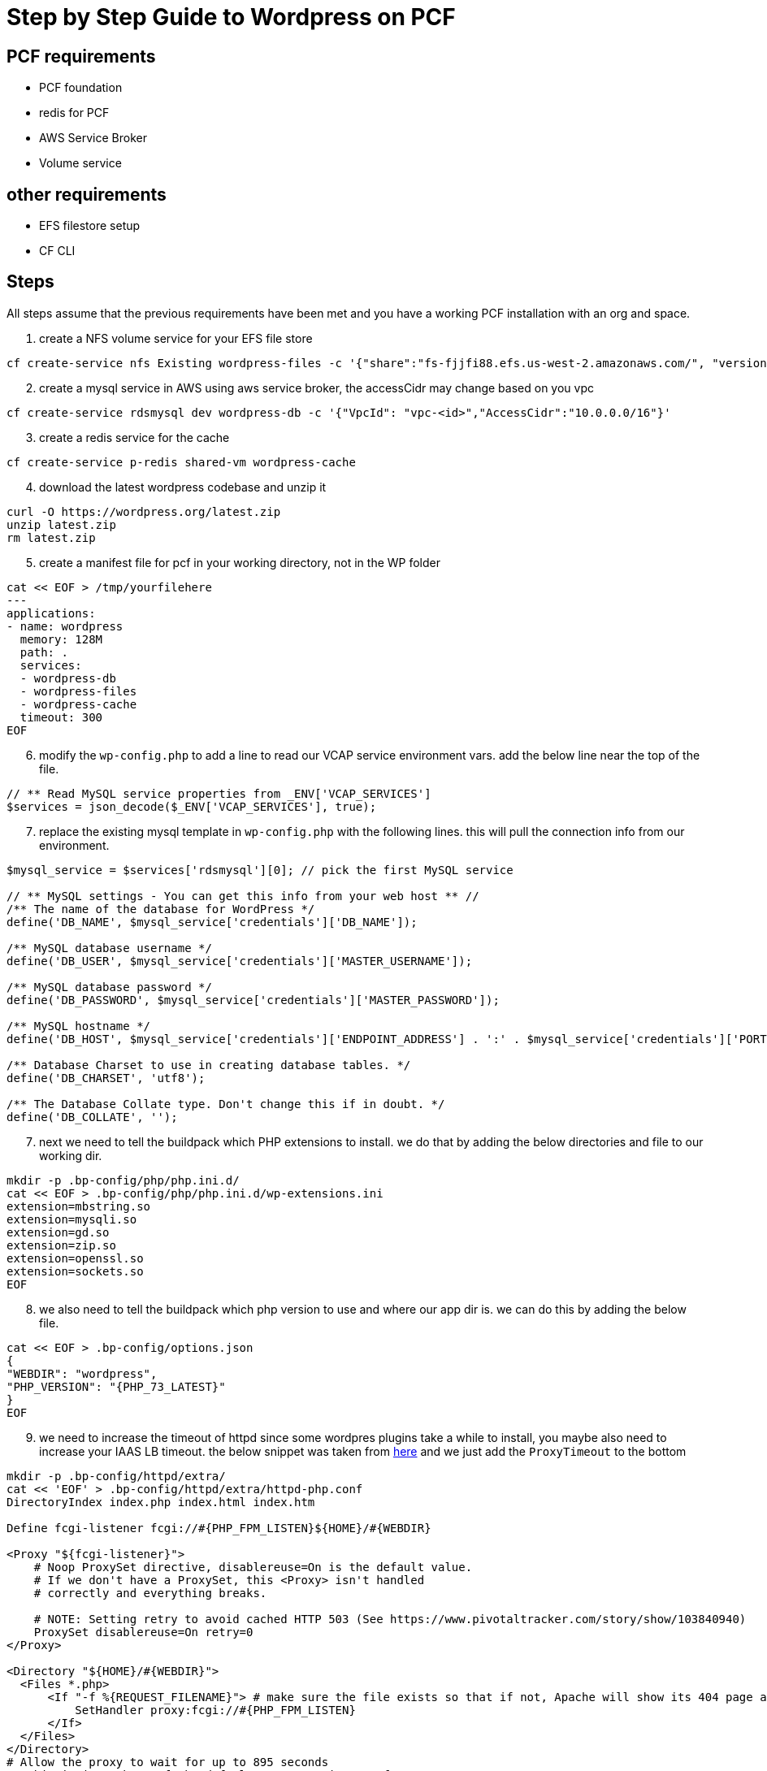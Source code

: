 = Step by Step Guide to Wordpress on PCF

== PCF requirements

* PCF foundation
* redis for PCF
* AWS Service Broker
* Volume service


== other requirements

* EFS filestore setup
* CF CLI



== Steps

All steps assume that the previous requirements have been met and you have a working PCF installation with an org and space.

. create a NFS volume service for your EFS file store

----
cf create-service nfs Existing wordpress-files -c '{"share":"fs-fjjfi88.efs.us-west-2.amazonaws.com/", "version":"4.1"}'
----

[start=2]
. create a mysql service in AWS using aws service broker, the accessCidr may change based on you vpc
----
cf create-service rdsmysql dev wordpress-db -c '{"VpcId": "vpc-<id>","AccessCidr":"10.0.0.0/16"}'
----

[start=3]
. create a redis service for the cache
----
cf create-service p-redis shared-vm wordpress-cache
----

[start=4]
. download the latest wordpress codebase and unzip it
----
curl -O https://wordpress.org/latest.zip
unzip latest.zip
rm latest.zip
----


[start=5]
. create a manifest file for pcf in your working directory, not in the WP folder
----
cat << EOF > /tmp/yourfilehere
---
applications:
- name: wordpress
  memory: 128M
  path: .
  services:
  - wordpress-db
  - wordpress-files
  - wordpress-cache
  timeout: 300
EOF
----

[start=6]
. modify the `wp-config.php` to add a line to read our VCAP service environment vars. add the below line near the top of the file.
----
// ** Read MySQL service properties from _ENV['VCAP_SERVICES']
$services = json_decode($_ENV['VCAP_SERVICES'], true);
----


[start=7]
. replace the existing mysql template in `wp-config.php` with the following lines. this will pull the connection info from our environment.
----
$mysql_service = $services['rdsmysql'][0]; // pick the first MySQL service

// ** MySQL settings - You can get this info from your web host ** //
/** The name of the database for WordPress */
define('DB_NAME', $mysql_service['credentials']['DB_NAME']);

/** MySQL database username */
define('DB_USER', $mysql_service['credentials']['MASTER_USERNAME']);

/** MySQL database password */
define('DB_PASSWORD', $mysql_service['credentials']['MASTER_PASSWORD']);

/** MySQL hostname */
define('DB_HOST', $mysql_service['credentials']['ENDPOINT_ADDRESS'] . ':' . $mysql_service['credentials']['PORT']);

/** Database Charset to use in creating database tables. */
define('DB_CHARSET', 'utf8');

/** The Database Collate type. Don't change this if in doubt. */
define('DB_COLLATE', '');
----


[start=7]
. next we need to tell the buildpack which PHP extensions to install. we do that by adding the below directories and file to our working dir. 
----
mkdir -p .bp-config/php/php.ini.d/
cat << EOF > .bp-config/php/php.ini.d/wp-extensions.ini
extension=mbstring.so
extension=mysqli.so
extension=gd.so
extension=zip.so
extension=openssl.so
extension=sockets.so
EOF
----

[start=8]
. we also need to tell the buildpack which php version to use and where our app dir is. we can do this by adding the below file.
----
cat << EOF > .bp-config/options.json
{
"WEBDIR": "wordpress",
"PHP_VERSION": "{PHP_73_LATEST}"
}
EOF
----

[start=9]
. we need to increase the timeout of httpd since some wordpres plugins take a while to install, you maybe also need to increase your IAAS LB timeout. the below snippet was taken from https://github.com/cloudfoundry/php-buildpack/blob/master/defaults/config/httpd/extra/httpd-php.conf[here] and we just add the `ProxyTimeout` to the bottom

----
mkdir -p .bp-config/httpd/extra/
cat << 'EOF' > .bp-config/httpd/extra/httpd-php.conf
DirectoryIndex index.php index.html index.htm

Define fcgi-listener fcgi://#{PHP_FPM_LISTEN}${HOME}/#{WEBDIR}

<Proxy "${fcgi-listener}">
    # Noop ProxySet directive, disablereuse=On is the default value.
    # If we don't have a ProxySet, this <Proxy> isn't handled
    # correctly and everything breaks.

    # NOTE: Setting retry to avoid cached HTTP 503 (See https://www.pivotaltracker.com/story/show/103840940)
    ProxySet disablereuse=On retry=0
</Proxy>

<Directory "${HOME}/#{WEBDIR}">
  <Files *.php>
      <If "-f %{REQUEST_FILENAME}"> # make sure the file exists so that if not, Apache will show its 404 page and not FPM
          SetHandler proxy:fcgi://#{PHP_FPM_LISTEN}
      </If>
  </Files>
</Directory>
# Allow the proxy to wait for up to 895 seconds
#  this is just short of the default gorouter timeout of 900s
ProxyTimeout 300
EOF
----

[start=9]
. in order to use the nfs storage we provisioned we will use a script to seed the content.

----
mv wordpress/wp-content wordpress/wp-content-orig

cat << EOF > .profile 
#!/bin/bash

# set path of where NFS partition is mounted
MOUNT_FOLDER="/home/vcap/files"

# set name of folder in which to store files on the NFS partition
WPCONTENT_FOLDER="$(echo $VCAP_APPLICATION | jq -r .application_name)"

# Does the WPCONTENT_FOLDER exist under MOUNT_FOLDER? If not seed it.
TARGET="$MOUNT_FOLDER/$WPCONTENT_FOLDER"
if [ ! -d "$TARGET" ]; then
echo "First run, moving default WordPress files to the remote volume"
mv "/home/vcap/app/wordpress/wp-content-orig" "$TARGET"
ln -s "$TARGET" "/home/vcap/app/wordpress/wp-content"

# Write warning to remote folder
echo "!! WARNING !! DO NOT EDIT FILES IN THIS DIRECTORY!!" > \
"$TARGET/WARNING_DO_NOT_EDIT_THIS_DIRECTORY"
else
ln -s "$TARGET" "/home/vcap/app/wordpress/wp-content"
rm -rf "/home/vcap/app/wordpress/wp-content-orig" # we don't need this
fi
EOF
----

[start=10]
. add the redis plugin to the `wp-content-orig` folder

----
curl -O https://downloads.wordpress.org/plugin/redis-cache.1.4.1.zip
unzip redis-cache.1.4.1.zip
mv redis-cache wordpress/wp-content-orig/plugins/.
rm redis-cache.1.4.1.zip
----

----
// ** get redis propoerties out of the VCAP
$redis_service = $services['p-redis'][0];

define('WP_REDIS_HOST', $redis_service['credentials']['host']);
define('WP_REDIS_PORT', $redis_service['credentials']['port']);
define('WP_REDIS_PASSWORD', $redis_service['credentials']['password']);
----


[start=11]
. add the redis plugin environment vars to the `wp-config.php` file. 

----
// ** get redis propoerties out of the VCAP
$redis_service = $services['p-redis'][0];

define('WP_REDIS_HOST', $redis_service['credentials']['host']);
define('WP_REDIS_PORT', $redis_service['credentials']['port']);
define('WP_REDIS_PASSWORD', $redis_service['credentials']['password']);
----


[start=12]
. push our application to pcf

----
cf push
----


[start=13]

. go to the plugins page in wp admin and activate the redis pugin and then go to settings and enable object cache


$8r2EQXBo6!n

